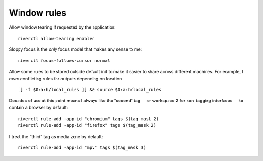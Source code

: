 Window rules
------------

Allow window tearing if requested by the application::

    riverctl allow-tearing enabled

Sloppy focus is the *only* focus model that makes any sense to me::

    riverctl focus-follows-cursor normal

Allow some rules to be stored outside default init to make it easier to share
across different machines.  For example, I *need* conflicting rules for outputs
depending on location.

::

    [[ -f $0:a:h/local_rules ]] && source $0:a:h/local_rules

Decades of use at this point means I always like the “second” tag — or workspace
2 for non-tagging interfaces — to contain a browser by default::

    riverctl rule-add -app-id "chromium" tags $(tag_mask 2)
    riverctl rule-add -app-id "firefox" tags $(tag_mask 2)

I treat the “third” tag as media zone by default::

    riverctl rule-add -app-id "mpv" tags $(tag_mask 3)

.. todo::

    It may make more sense to use a custom application identifier for the
    default apps, so that we can push them to their common tags but keep regular
    instances attached to current tag.
